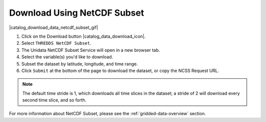.. _netcdf-subset-how-to:

############################
Download Using NetCDF Subset
############################

|catalog_download_data_netcdf_subset_gif|

#. Click on the Download button |catalog_data_download_icon|.
#. Select ``THREDDS NetCDF Subset``.
#. The Unidata NetCDF Subset Service will open in a new browser tab.
#. Select the variable(s) you'd like to download.
#. Subset the dataset by latitude, longitude, and time range.
#. Click ``Submit`` at the bottom of the page to download the dataset, or copy the NCSS Request URL.

.. note::  The default time stride is 1, which downloads all time slices in the dataset; a stride of 2 will download every second time slice, and so forth.

For more information about NetCDF Subset, please see the :ref:`gridded-data-overview` section.
